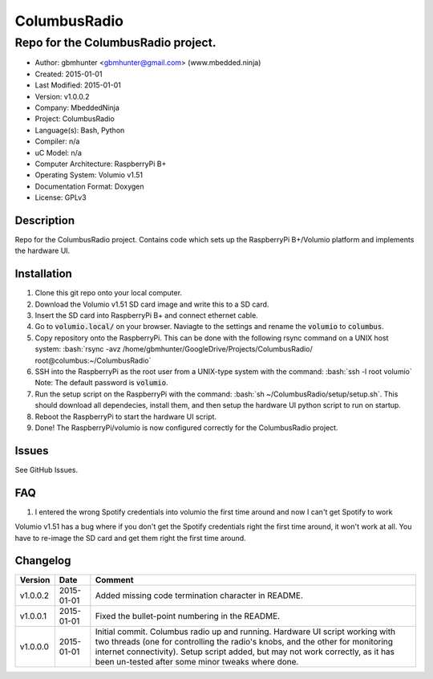 =============
ColumbusRadio
=============

------------------------------------
Repo for the ColumbusRadio project.
------------------------------------

.. image:: https://cloud.githubusercontent.com/assets/2396869/5591755/1e6c20a0-91ec-11e4-837a-a8c3f228c028.jpg  
	:height: 500px
	:align: right

- Author: gbmhunter <gbmhunter@gmail.com> (www.mbedded.ninja)
- Created: 2015-01-01
- Last Modified: 2015-01-01
- Version: v1.0.0.2
- Company: MbeddedNinja
- Project: ColumbusRadio
- Language(s): Bash, Python
- Compiler: n/a
- uC Model: n/a
- Computer Architecture: RaspberryPi B+
- Operating System: Volumio v1.51
- Documentation Format: Doxygen
- License: GPLv3

.. role:: bash(code)
	:language: bash

Description
===========

Repo for the ColumbusRadio project. Contains code which sets up the RaspberryPi B+/Volumio platform and implements the hardware UI.

Installation
============

1. Clone this git repo onto your local computer.
2. Download the Volumio v1.51 SD card image and write this to a SD card.
3. Insert the SD card into RaspberryPi B+ and connect ethernet cable.
4. Go to :code:`volumio.local/` on your browser. Naviagte to the settings and rename the :code:`volumio` to :code:`columbus`.
5. Copy repository onto the RaspberryPi. This can be done with the following rsync command on a UNIX host system:
   :bash:`rsync -avz /home/gbmhunter/GoogleDrive/Projects/ColumbusRadio/ root@columbus:~/ColumbusRadio`
6. SSH into the RaspberryPi as the root user from a UNIX-type system with the command:
   :bash:`ssh -l root volumio`
   Note: The default password is :code:`volumio`.
7. Run the setup script on the RaspberryPi with the command:
   :bash:`sh ~/ColumbusRadio/setup/setup.sh`.
   This should download all dependecies, install them, and then setup the hardware UI python script to run on startup.
8. Reboot the RaspberryPi to start the hardware UI script.
9. Done! The RaspberryPi/volumio is now configured correctly for the ColumbusRadio project.

Issues
======

See GitHub Issues.
	
FAQ
===

1. I entered the wrong Spotify credentials into volumio the first time around and now I can't get Spotify to work

Volumio v1.51 has a bug where if you don't get the Spotify credentials right the first time around, it won't work at all. You have to re-image the SD card and get them right the first time around.

Changelog
=========

========= ========== ===================================================================================================
Version    Date       Comment
========= ========== ===================================================================================================
v1.0.0.2  2015-01-01 Added missing code termination character in README.
v1.0.0.1  2015-01-01 Fixed the bullet-point numbering in the README.
v1.0.0.0  2015-01-01 Initial commit. Columbus radio up and running. Hardware UI script working with two threads (one for controlling the radio's knobs, and the other for monitoring internet connectivity). Setup script added, but may not work correctly, as it has been un-tested after some minor tweaks where done.
========= ========== ===================================================================================================